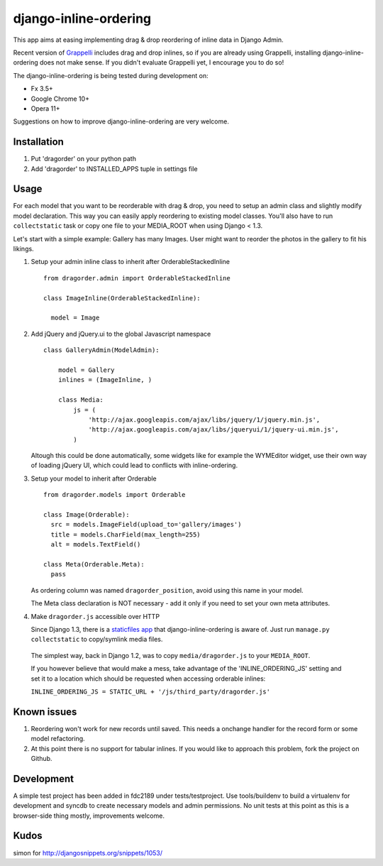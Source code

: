 ======================
django-inline-ordering
======================

This app aims at easing implementing drag & drop reordering of inline data in 
Django Admin. 

Recent version of `Grappelli <http://code.google.com/p/django-grappelli/>`_ includes 
drag and drop inlines, so if you are already using Grappelli, installing 
django-inline-ordering does not make sense. If you didn't evaluate Grappelli yet,
I encourage you to do so!

The django-inline-ordering is being tested during development on: 

- Fx 3.5+
- Google Chrome 10+
- Opera 11+ 

Suggestions on how to improve django-inline-ordering are very welcome.

Installation
------------

1. Put 'dragorder' on your python path

2. Add 'dragorder' to INSTALLED_APPS tuple in settings file 

Usage
-----

For each model that you want to be reorderable with drag & drop, you need to 
setup an admin class and slightly modify model declaration. This way you can 
easily apply reordering to existing model classes. You'll also have to run 
``collectstatic`` task or copy one file to your MEDIA_ROOT when using Django 
< 1.3.

Let's start with a simple example: Gallery has many Images. User might 
want to reorder the photos in the gallery to fit his likings.

1. Setup your admin inline class to inherit after OrderableStackedInline
   
   ::
     
     from dragorder.admin import OrderableStackedInline
     
     class ImageInline(OrderableStackedInline):
    
       model = Image 
 
2. Add jQuery and jQuery.ui to the global Javascript namespace

   ::
     
     class GalleryAdmin(ModelAdmin):
         
         model = Gallery
         inlines = (ImageInline, )
    
         class Media:
             js = (
                 'http://ajax.googleapis.com/ajax/libs/jquery/1/jquery.min.js',
                 'http://ajax.googleapis.com/ajax/libs/jqueryui/1/jquery-ui.min.js',
             )
     
   Altough this could be done automatically, some widgets like for 
   example the WYMEditor widget, use their own way of loading jQuery UI, which 
   could lead to conflicts with inline-ordering. 

3. Setup your model to inherit after Orderable
   
   ::
   
     from dragorder.models import Orderable
     
     class Image(Orderable):
       src = models.ImageField(upload_to='gallery/images')
       title = models.CharField(max_length=255)
       alt = models.TextField()
     
     class Meta(Orderable.Meta):
       pass
    
   As ordering column was named ``dragorder_position``, avoid using
   this name in your model.

   The Meta class declaration is NOT necessary - add it only if you need to set
   your own meta attributes. 
    
4. Make ``dragorder.js`` accessible over HTTP

   Since Django 1.3, there is a `staticfiles app`_ that django-inline-ordering is 
   aware of. Just run ``manage.py collectstatic`` to copy/symlink media files.
   
.. _staticfiles app: http://docs.djangoproject.com/en/1.3/ref/contrib/staticfiles/

   The simplest way, back in Django 1.2, was to copy 
   ``media/dragorder.js`` to your ``MEDIA_ROOT``.

   If you however believe that would make a mess, take advantage of the 
   'INLINE_ORDERING_JS' setting and set it to a location which should be requested 
   when accessing orderable inlines:

   ``INLINE_ORDERING_JS = STATIC_URL + '/js/third_party/dragorder.js'``
  
Known issues
------------

1. Reordering won't work for new records until saved. This needs a onchange 
   handler for the record form or some model refactoring. 

2. At this point there is no support for tabular inlines. If you would like to 
   approach this problem, fork the project on Github.

Development
-----------

A simple test project has been added in fdc2189 under tests/testproject. Use 
tools/buildenv to build a virtualenv for development and syncdb to create necessary
models and admin permissions. No unit tests at this point as this is a browser-side 
thing mostly, improvements welcome.

Kudos
-----
simon for http://djangosnippets.org/snippets/1053/
